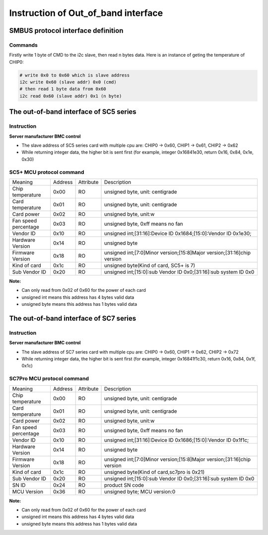 Instruction of Out_of_band interface
--------------------------------------

SMBUS protocol interface definition
~~~~~~~~~~~~~~~~~~~~~~~~~~~~~~~~~~~~~~~~~

Commands
^^^^^^^^^^^

Firstly write 1 byte of CMD to the i2c slave, then read n bytes data. \
Here is an instance of geting the temperature of CHIP0:

.. code-block:: shell

    # write 0x0 to 0x60 which is slave address
    i2c write 0x60 (slave addr) 0x0 (cmd)
    # then read 1 byte data from 0x60
    i2c read 0x60 (slave addr) 0x1 (n byte)


The out-of-band interface of SC5 series
~~~~~~~~~~~~~~~~~~~~~~~~~~~~~~~~~~~~~~~~~~~~

Instruction
^^^^^^^^^^^^
**Server manufacturer BMC control**

- The slave address of SC5 series card with multiple cpu are: CHIP0 -> 0x60, CHIP1 -> 0x61, CHIP2 -> 0x62

- While returning integer data, the higher bit is sent first (for example, integer 0x16841e30, return 0x16, 0x84, 0x1e, 0x30)

SC5+ MCU protocol command
^^^^^^^^^^^^^^^^^^^^^^^^^^^

.. table::
   :widths: 25 15 10 100

   ===================== ========== ========== =============================================
   Meaning               Address    Attribute     Description
   --------------------- ---------- ---------- ---------------------------------------------
   Chip temperature      0x00       RO            unsigned byte, unit: centigrade
   --------------------- ---------- ---------- ---------------------------------------------
   Card temperature      0x01       RO            unsigned byte, unit: centigrade
   --------------------- ---------- ---------- ---------------------------------------------
   Card power            0x02       RO            unsigned byte, unit:w
   --------------------- ---------- ---------- ---------------------------------------------
   Fan speed percentage  0x03       RO            unsigned byte, 0xff means no fan
   --------------------- ---------- ---------- ---------------------------------------------
   Vendor ID             0x10       RO            unsigned int;[31:16]:Device ID 0x1684;[15:0]:Vendor ID 0x1e30;
   --------------------- ---------- ---------- ---------------------------------------------
   Hardware Version      0x14       RO            unsigned byte
   --------------------- ---------- ---------- ---------------------------------------------
   Firmware Version      0x18       RO            unsigned int;[7:0]Minor version;[15:8]Major version;[31:16]chip version
   --------------------- ---------- ---------- ---------------------------------------------
   Kind of card          0x1c       RO            unsigned byte(Kind of card, SC5+ is 7)
   --------------------- ---------- ---------- ---------------------------------------------
   Sub Vendor ID         0x20       RO            unsigned int;[15:0]:sub Vendor ID 0x0;[31:16]:sub system ID 0x0
   ===================== ========== ========== =============================================

**Note:**

- Can only read from 0x02 of 0x60 for the power of each card
- unsigned int means this address has 4 bytes valid data
- unsigned byte means this address has 1 bytes valid data


The out-of-band interface of SC7 series
~~~~~~~~~~~~~~~~~~~~~~~~~~~~~~~~~~~~~~~~~~

Instruction
^^^^^^^^^^^^^^
**Server manufacturer BMC control**

- The slave address of SC7 series card with multiple cpu are: CHIP0 -> 0x60, CHIP1 -> 0x62, CHIP2 -> 0x72

- While returning integer data, the higher bit is sent first (for example, integer 0x16841f1c30, return 0x16, 0x84, 0x1f, 0x1c)

SC7Pro MCU protocol command
^^^^^^^^^^^^^^^^^^^^^^^^^^^^^

.. table::
   :widths: 25 15 10 100

   ==================== ========== ========== =============================================
   Meaning              Address    Attribute   Description
   -------------------- ---------- ---------- ---------------------------------------------
   Chip temperature     0x00       RO          unsigned byte, unit: centigrade
   -------------------- ---------- ---------- ---------------------------------------------
   Card temperature     0x01       RO          unsigned byte, unit: centigrade
   -------------------- ---------- ---------- ---------------------------------------------
   Card power           0x02       RO          unsigned byte, unit:w
   -------------------- ---------- ---------- ---------------------------------------------
   Fan speed percentage 0x03       RO          unsigned byte, 0xff means no fan
   -------------------- ---------- ---------- ---------------------------------------------
   Vendor ID            0x10       RO          unsigned int;[31:16]:Device ID 0x1686;[15:0]:Vendor ID 0x1f1c;
   -------------------- ---------- ---------- ---------------------------------------------
   Hardware Version     0x14       RO          unsigned byte
   -------------------- ---------- ---------- ---------------------------------------------
   Firmware Version     0x18       RO          unsigned int;[7:0]Minor version;[15:8]Major version;[31:16]chip version
   -------------------- ---------- ---------- ---------------------------------------------
   Kind of card         0x1c       RO          unsigned byte(Kind of card,sc7pro is 0x21)
   -------------------- ---------- ---------- ---------------------------------------------
   Sub Vendor ID        0x20       RO          unsigned int;[15:0]:sub Vendor ID 0x0;[31:16]:sub system ID 0x0
   -------------------- ---------- ---------- ---------------------------------------------
   SN ID                0x24       RO          product SN code
   -------------------- ---------- ---------- ---------------------------------------------
   MCU Version          0x36       RO          unsigned byte; MCU version:0
   ==================== ========== ========== =============================================

**Note:**

- Can only read from 0x02 of 0x60 for the power of each card
- unsigned int means this address has 4 bytes valid data
- unsigned byte means this address has 1 bytes valid data